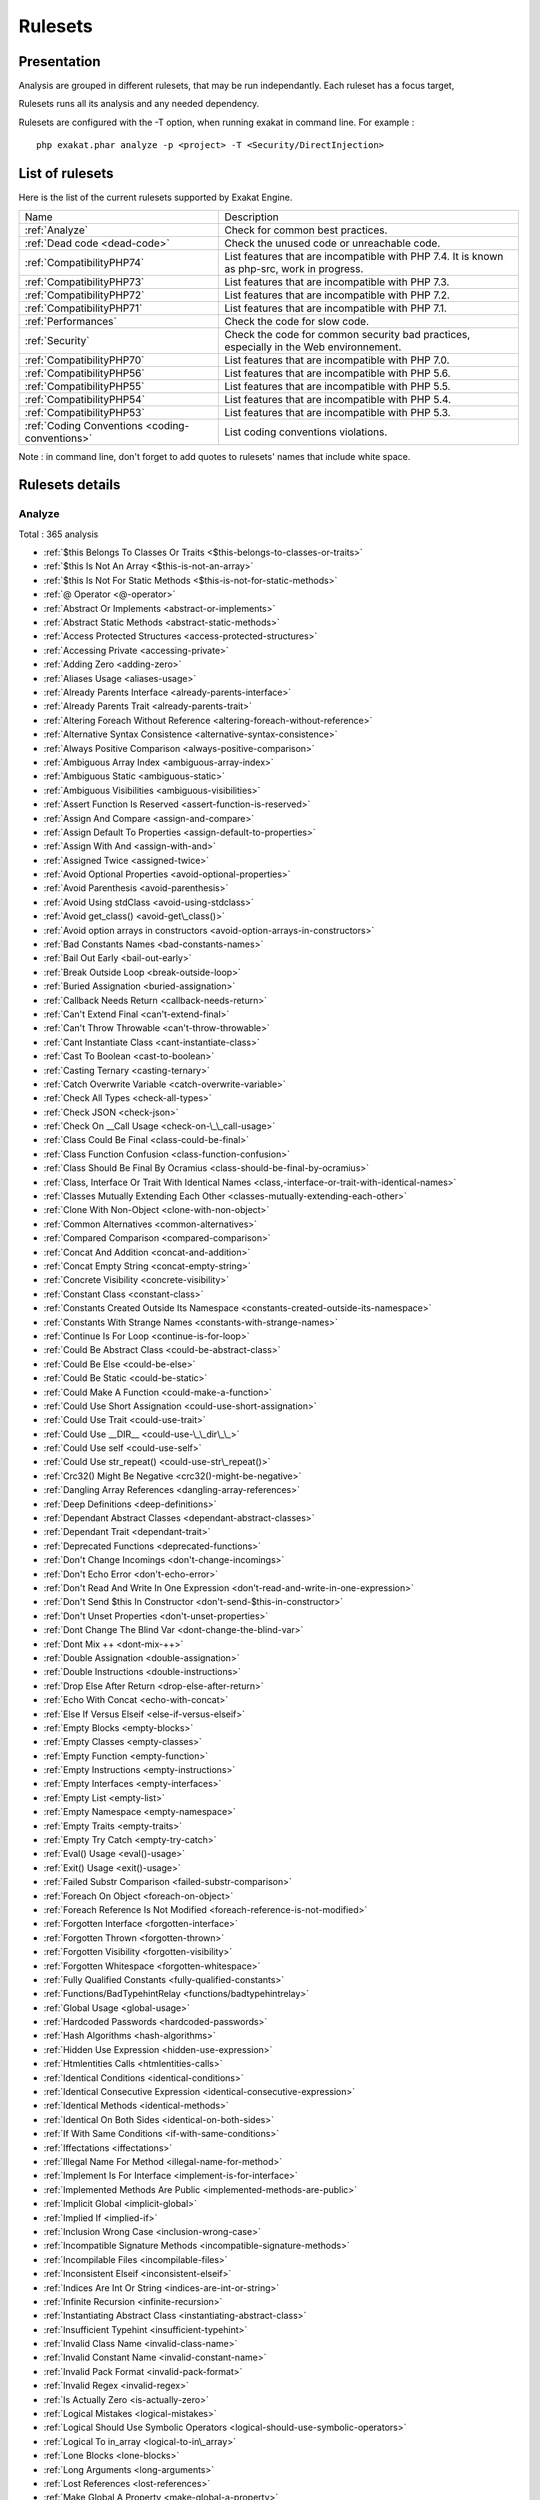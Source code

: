 .. _Rulesets:

Rulesets
********

Presentation
############

Analysis are grouped in different rulesets, that may be run independantly. Each ruleset has a focus target, 

Rulesets runs all its analysis and any needed dependency.

Rulesets are configured with the -T option, when running exakat in command line. For example : 

::

   php exakat.phar analyze -p <project> -T <Security/DirectInjection>



List of rulesets
################

Here is the list of the current rulesets supported by Exakat Engine.

+-----------------------------------------------+------------------------------------------------------------------------------------------------------+
|Name                                           | Description                                                                                          |
+-----------------------------------------------+------------------------------------------------------------------------------------------------------+
|:ref:`Analyze`                                 | Check for common best practices.                                                                     |
+-----------------------------------------------+------------------------------------------------------------------------------------------------------+
|:ref:`Dead code <dead-code>`                   | Check the unused code or unreachable code.                                                           |
+-----------------------------------------------+------------------------------------------------------------------------------------------------------+
|:ref:`CompatibilityPHP74`                      | List features that are incompatible with PHP 7.4. It is known as php-src, work in progress.          |
+-----------------------------------------------+------------------------------------------------------------------------------------------------------+
|:ref:`CompatibilityPHP73`                      | List features that are incompatible with PHP 7.3.                                                    |
+-----------------------------------------------+------------------------------------------------------------------------------------------------------+
|:ref:`CompatibilityPHP72`                      | List features that are incompatible with PHP 7.2.                                                    |
+-----------------------------------------------+------------------------------------------------------------------------------------------------------+
|:ref:`CompatibilityPHP71`                      | List features that are incompatible with PHP 7.1.                                                    |
+-----------------------------------------------+------------------------------------------------------------------------------------------------------+
|:ref:`Performances`                            | Check the code for slow code.                                                                        |
+-----------------------------------------------+------------------------------------------------------------------------------------------------------+
|:ref:`Security`                                | Check the code for common security bad practices, especially in the Web environnement.               |
+-----------------------------------------------+------------------------------------------------------------------------------------------------------+
|:ref:`CompatibilityPHP70`                      | List features that are incompatible with PHP 7.0.                                                    |
+-----------------------------------------------+------------------------------------------------------------------------------------------------------+
|:ref:`CompatibilityPHP56`                      | List features that are incompatible with PHP 5.6.                                                    |
+-----------------------------------------------+------------------------------------------------------------------------------------------------------+
|:ref:`CompatibilityPHP55`                      | List features that are incompatible with PHP 5.5.                                                    |
+-----------------------------------------------+------------------------------------------------------------------------------------------------------+
|:ref:`CompatibilityPHP54`                      | List features that are incompatible with PHP 5.4.                                                    |
+-----------------------------------------------+------------------------------------------------------------------------------------------------------+
|:ref:`CompatibilityPHP53`                      | List features that are incompatible with PHP 5.3.                                                    |
+-----------------------------------------------+------------------------------------------------------------------------------------------------------+
|:ref:`Coding Conventions <coding-conventions>` | List coding conventions violations.                                                                  |
+-----------------------------------------------+------------------------------------------------------------------------------------------------------+

Note : in command line, don't forget to add quotes to rulesets' names that include white space.

Rulesets details
################

.. comment: The rest of the document is automatically generated. Don't modify it manually. 
.. comment: Rulesets details
.. comment: Generation date : Thu, 18 Jul 2019 12:44:45 +0000
.. comment: Generation hash : ef609807547c586399fc46811da5c4096767fd68


.. _analyze:

Analyze
+++++++

Total : 365 analysis

* :ref:`$this Belongs To Classes Or Traits <$this-belongs-to-classes-or-traits>`
* :ref:`$this Is Not An Array <$this-is-not-an-array>`
* :ref:`$this Is Not For Static Methods <$this-is-not-for-static-methods>`
* :ref:`@ Operator <@-operator>`
* :ref:`Abstract Or Implements <abstract-or-implements>`
* :ref:`Abstract Static Methods <abstract-static-methods>`
* :ref:`Access Protected Structures <access-protected-structures>`
* :ref:`Accessing Private <accessing-private>`
* :ref:`Adding Zero <adding-zero>`
* :ref:`Aliases Usage <aliases-usage>`
* :ref:`Already Parents Interface <already-parents-interface>`
* :ref:`Already Parents Trait <already-parents-trait>`
* :ref:`Altering Foreach Without Reference <altering-foreach-without-reference>`
* :ref:`Alternative Syntax Consistence <alternative-syntax-consistence>`
* :ref:`Always Positive Comparison <always-positive-comparison>`
* :ref:`Ambiguous Array Index <ambiguous-array-index>`
* :ref:`Ambiguous Static <ambiguous-static>`
* :ref:`Ambiguous Visibilities <ambiguous-visibilities>`
* :ref:`Assert Function Is Reserved <assert-function-is-reserved>`
* :ref:`Assign And Compare <assign-and-compare>`
* :ref:`Assign Default To Properties <assign-default-to-properties>`
* :ref:`Assign With And <assign-with-and>`
* :ref:`Assigned Twice <assigned-twice>`
* :ref:`Avoid Optional Properties <avoid-optional-properties>`
* :ref:`Avoid Parenthesis <avoid-parenthesis>`
* :ref:`Avoid Using stdClass <avoid-using-stdclass>`
* :ref:`Avoid get_class() <avoid-get\_class()>`
* :ref:`Avoid option arrays in constructors <avoid-option-arrays-in-constructors>`
* :ref:`Bad Constants Names <bad-constants-names>`
* :ref:`Bail Out Early <bail-out-early>`
* :ref:`Break Outside Loop <break-outside-loop>`
* :ref:`Buried Assignation <buried-assignation>`
* :ref:`Callback Needs Return <callback-needs-return>`
* :ref:`Can't Extend Final <can't-extend-final>`
* :ref:`Can't Throw Throwable <can't-throw-throwable>`
* :ref:`Cant Instantiate Class <cant-instantiate-class>`
* :ref:`Cast To Boolean <cast-to-boolean>`
* :ref:`Casting Ternary <casting-ternary>`
* :ref:`Catch Overwrite Variable <catch-overwrite-variable>`
* :ref:`Check All Types <check-all-types>`
* :ref:`Check JSON <check-json>`
* :ref:`Check On __Call Usage <check-on-\_\_call-usage>`
* :ref:`Class Could Be Final <class-could-be-final>`
* :ref:`Class Function Confusion <class-function-confusion>`
* :ref:`Class Should Be Final By Ocramius <class-should-be-final-by-ocramius>`
* :ref:`Class, Interface Or Trait With Identical Names <class,-interface-or-trait-with-identical-names>`
* :ref:`Classes Mutually Extending Each Other <classes-mutually-extending-each-other>`
* :ref:`Clone With Non-Object <clone-with-non-object>`
* :ref:`Common Alternatives <common-alternatives>`
* :ref:`Compared Comparison <compared-comparison>`
* :ref:`Concat And Addition <concat-and-addition>`
* :ref:`Concat Empty String <concat-empty-string>`
* :ref:`Concrete Visibility <concrete-visibility>`
* :ref:`Constant Class <constant-class>`
* :ref:`Constants Created Outside Its Namespace <constants-created-outside-its-namespace>`
* :ref:`Constants With Strange Names <constants-with-strange-names>`
* :ref:`Continue Is For Loop <continue-is-for-loop>`
* :ref:`Could Be Abstract Class <could-be-abstract-class>`
* :ref:`Could Be Else <could-be-else>`
* :ref:`Could Be Static <could-be-static>`
* :ref:`Could Make A Function <could-make-a-function>`
* :ref:`Could Use Short Assignation <could-use-short-assignation>`
* :ref:`Could Use Trait <could-use-trait>`
* :ref:`Could Use __DIR__ <could-use-\_\_dir\_\_>`
* :ref:`Could Use self <could-use-self>`
* :ref:`Could Use str_repeat() <could-use-str\_repeat()>`
* :ref:`Crc32() Might Be Negative <crc32()-might-be-negative>`
* :ref:`Dangling Array References <dangling-array-references>`
* :ref:`Deep Definitions <deep-definitions>`
* :ref:`Dependant Abstract Classes <dependant-abstract-classes>`
* :ref:`Dependant Trait <dependant-trait>`
* :ref:`Deprecated Functions <deprecated-functions>`
* :ref:`Don't Change Incomings <don't-change-incomings>`
* :ref:`Don't Echo Error <don't-echo-error>`
* :ref:`Don't Read And Write In One Expression <don't-read-and-write-in-one-expression>`
* :ref:`Don't Send $this In Constructor <don't-send-$this-in-constructor>`
* :ref:`Don't Unset Properties <don't-unset-properties>`
* :ref:`Dont Change The Blind Var <dont-change-the-blind-var>`
* :ref:`Dont Mix ++ <dont-mix-++>`
* :ref:`Double Assignation <double-assignation>`
* :ref:`Double Instructions <double-instructions>`
* :ref:`Drop Else After Return <drop-else-after-return>`
* :ref:`Echo With Concat <echo-with-concat>`
* :ref:`Else If Versus Elseif <else-if-versus-elseif>`
* :ref:`Empty Blocks <empty-blocks>`
* :ref:`Empty Classes <empty-classes>`
* :ref:`Empty Function <empty-function>`
* :ref:`Empty Instructions <empty-instructions>`
* :ref:`Empty Interfaces <empty-interfaces>`
* :ref:`Empty List <empty-list>`
* :ref:`Empty Namespace <empty-namespace>`
* :ref:`Empty Traits <empty-traits>`
* :ref:`Empty Try Catch <empty-try-catch>`
* :ref:`Eval() Usage <eval()-usage>`
* :ref:`Exit() Usage <exit()-usage>`
* :ref:`Failed Substr Comparison <failed-substr-comparison>`
* :ref:`Foreach On Object <foreach-on-object>`
* :ref:`Foreach Reference Is Not Modified <foreach-reference-is-not-modified>`
* :ref:`Forgotten Interface <forgotten-interface>`
* :ref:`Forgotten Thrown <forgotten-thrown>`
* :ref:`Forgotten Visibility <forgotten-visibility>`
* :ref:`Forgotten Whitespace <forgotten-whitespace>`
* :ref:`Fully Qualified Constants <fully-qualified-constants>`
* :ref:`Functions/BadTypehintRelay <functions/badtypehintrelay>`
* :ref:`Global Usage <global-usage>`
* :ref:`Hardcoded Passwords <hardcoded-passwords>`
* :ref:`Hash Algorithms <hash-algorithms>`
* :ref:`Hidden Use Expression <hidden-use-expression>`
* :ref:`Htmlentities Calls <htmlentities-calls>`
* :ref:`Identical Conditions <identical-conditions>`
* :ref:`Identical Consecutive Expression <identical-consecutive-expression>`
* :ref:`Identical Methods <identical-methods>`
* :ref:`Identical On Both Sides <identical-on-both-sides>`
* :ref:`If With Same Conditions <if-with-same-conditions>`
* :ref:`Iffectations <iffectations>`
* :ref:`Illegal Name For Method <illegal-name-for-method>`
* :ref:`Implement Is For Interface <implement-is-for-interface>`
* :ref:`Implemented Methods Are Public <implemented-methods-are-public>`
* :ref:`Implicit Global <implicit-global>`
* :ref:`Implied If <implied-if>`
* :ref:`Inclusion Wrong Case <inclusion-wrong-case>`
* :ref:`Incompatible Signature Methods <incompatible-signature-methods>`
* :ref:`Incompilable Files <incompilable-files>`
* :ref:`Inconsistent Elseif <inconsistent-elseif>`
* :ref:`Indices Are Int Or String <indices-are-int-or-string>`
* :ref:`Infinite Recursion <infinite-recursion>`
* :ref:`Instantiating Abstract Class <instantiating-abstract-class>`
* :ref:`Insufficient Typehint <insufficient-typehint>`
* :ref:`Invalid Class Name <invalid-class-name>`
* :ref:`Invalid Constant Name <invalid-constant-name>`
* :ref:`Invalid Pack Format <invalid-pack-format>`
* :ref:`Invalid Regex <invalid-regex>`
* :ref:`Is Actually Zero <is-actually-zero>`
* :ref:`Logical Mistakes <logical-mistakes>`
* :ref:`Logical Should Use Symbolic Operators <logical-should-use-symbolic-operators>`
* :ref:`Logical To in_array <logical-to-in\_array>`
* :ref:`Lone Blocks <lone-blocks>`
* :ref:`Long Arguments <long-arguments>`
* :ref:`Lost References <lost-references>`
* :ref:`Make Global A Property <make-global-a-property>`
* :ref:`Memoize MagicCall <memoize-magiccall>`
* :ref:`Method Collision Traits <method-collision-traits>`
* :ref:`Method Could Be Static <method-could-be-static>`
* :ref:`Method Signature Must Be Compatible <method-signature-must-be-compatible>`
* :ref:`Methods Without Return <methods-without-return>`
* :ref:`Mismatch Type And Default <mismatch-type-and-default>`
* :ref:`Mismatched Default Arguments <mismatched-default-arguments>`
* :ref:`Mismatched Ternary Alternatives <mismatched-ternary-alternatives>`
* :ref:`Mismatched Typehint <mismatched-typehint>`
* :ref:`Missing Cases In Switch <missing-cases-in-switch>`
* :ref:`Missing Include <missing-include>`
* :ref:`Missing New ? <missing-new-?>`
* :ref:`Missing Parenthesis <missing-parenthesis>`
* :ref:`Mixed Concat And Interpolation <mixed-concat-and-interpolation>`
* :ref:`Modernize Empty With Expression <modernize-empty-with-expression>`
* :ref:`Multiple Alias Definitions <multiple-alias-definitions>`
* :ref:`Multiple Alias Definitions Per File <multiple-alias-definitions-per-file>`
* :ref:`Multiple Class Declarations <multiple-class-declarations>`
* :ref:`Multiple Constant Definition <multiple-constant-definition>`
* :ref:`Multiple Identical Trait Or Interface <multiple-identical-trait-or-interface>`
* :ref:`Multiple Index Definition <multiple-index-definition>`
* :ref:`Multiple Type Variable <multiple-type-variable>`
* :ref:`Multiples Identical Case <multiples-identical-case>`
* :ref:`Multiply By One <multiply-by-one>`
* :ref:`Must Call Parent Constructor <must-call-parent-constructor>`
* :ref:`Must Return Methods <must-return-methods>`
* :ref:`Negative Power <negative-power>`
* :ref:`Nested Ifthen <nested-ifthen>`
* :ref:`Nested Ternary <nested-ternary>`
* :ref:`Never Used Parameter <never-used-parameter>`
* :ref:`Never Used Properties <never-used-properties>`
* :ref:`Next Month Trap <next-month-trap>`
* :ref:`No Append On Source <no-append-on-source>`
* :ref:`No Boolean As Default <no-boolean-as-default>`
* :ref:`No Choice <no-choice>`
* :ref:`No Class As Typehint <no-class-as-typehint>`
* :ref:`No Class In Global <no-class-in-global>`
* :ref:`No Direct Call To Magic Method <no-direct-call-to-magic-method>`
* :ref:`No Direct Usage <no-direct-usage>`
* :ref:`No Empty Regex <no-empty-regex>`
* :ref:`No Hardcoded Hash <no-hardcoded-hash>`
* :ref:`No Hardcoded Ip <no-hardcoded-ip>`
* :ref:`No Hardcoded Path <no-hardcoded-path>`
* :ref:`No Hardcoded Port <no-hardcoded-port>`
* :ref:`No Magic With Array <no-magic-with-array>`
* :ref:`No Need For Else <no-need-for-else>`
* :ref:`No Parenthesis For Language Construct <no-parenthesis-for-language-construct>`
* :ref:`No Public Access <no-public-access>`
* :ref:`No Real Comparison <no-real-comparison>`
* :ref:`No Reference For Ternary <no-reference-for-ternary>`
* :ref:`No Reference On Left Side <no-reference-on-left-side>`
* :ref:`No Return Used <no-return-used>`
* :ref:`No Self Referencing Constant <no-self-referencing-constant>`
* :ref:`No Substr() One <no-substr()-one>`
* :ref:`No array_merge() In Loops <no-array\_merge()-in-loops>`
* :ref:`No get_class() With Null <no-get\_class()-with-null>`
* :ref:`No isset() With empty() <no-isset()-with-empty()>`
* :ref:`Non Ascii Variables <non-ascii-variables>`
* :ref:`Non Static Methods Called In A Static <non-static-methods-called-in-a-static>`
* :ref:`Non-constant Index In Array <non-constant-index-in-array>`
* :ref:`Not A Scalar Type <not-a-scalar-type>`
* :ref:`Not Not <not-not>`
* :ref:`Null Or Boolean Arrays <null-or-boolean-arrays>`
* :ref:`Objects Don't Need References <objects-don't-need-references>`
* :ref:`Old Style Constructor <old-style-constructor>`
* :ref:`Old Style __autoload() <old-style-\_\_autoload()>`
* :ref:`One Variable String <one-variable-string>`
* :ref:`Only Variable For Reference <only-variable-for-reference>`
* :ref:`Only Variable Passed By Reference <only-variable-passed-by-reference>`
* :ref:`Only Variable Returned By Reference <only-variable-returned-by-reference>`
* :ref:`Or Die <or-die>`
* :ref:`Overwritten Exceptions <overwritten-exceptions>`
* :ref:`Overwritten Literals <overwritten-literals>`
* :ref:`PHP Keywords As Names <php-keywords-as-names>`
* :ref:`Parent First <parent-first>`
* :ref:`Parent, Static Or Self Outside Class <parent,-static-or-self-outside-class>`
* :ref:`Pathinfo() Returns May Vary <pathinfo()-returns-may-vary>`
* :ref:`Possible Infinite Loop <possible-infinite-loop>`
* :ref:`Possible Missing Subpattern <possible-missing-subpattern>`
* :ref:`Pre-increment <pre-increment>`
* :ref:`Preprocessable <preprocessable>`
* :ref:`Print And Die <print-and-die>`
* :ref:`Printf Number Of Arguments <printf-number-of-arguments>`
* :ref:`Property Could Be Local <property-could-be-local>`
* :ref:`Property Used In One Method Only <property-used-in-one-method-only>`
* :ref:`Property Variable Confusion <property-variable-confusion>`
* :ref:`Queries In Loops <queries-in-loops>`
* :ref:`Randomly Sorted Arrays <randomly-sorted-arrays>`
* :ref:`Redeclared PHP Functions <redeclared-php-functions>`
* :ref:`Redefined Class Constants <redefined-class-constants>`
* :ref:`Redefined Default <redefined-default>`
* :ref:`Redefined Private Property <redefined-private-property>`
* :ref:`Relay Function <relay-function>`
* :ref:`Repeated Interface <repeated-interface>`
* :ref:`Repeated Regex <repeated-regex>`
* :ref:`Repeated print() <repeated-print()>`
* :ref:`Results May Be Missing <results-may-be-missing>`
* :ref:`Return True False <return-true-false>`
* :ref:`Same Conditions In Condition <same-conditions-in-condition>`
* :ref:`Same Variables Foreach <same-variables-foreach>`
* :ref:`Scalar Or Object Property <scalar-or-object-property>`
* :ref:`Several Instructions On The Same Line <several-instructions-on-the-same-line>`
* :ref:`Short Open Tags <short-open-tags>`
* :ref:`Should Chain Exception <should-chain-exception>`
* :ref:`Should Make Alias <should-make-alias>`
* :ref:`Should Make Ternary <should-make-ternary>`
* :ref:`Should Typecast <should-typecast>`
* :ref:`Should Use Coalesce <should-use-coalesce>`
* :ref:`Should Use Constants <should-use-constants>`
* :ref:`Should Use Local Class <should-use-local-class>`
* :ref:`Should Use Prepared Statement <should-use-prepared-statement>`
* :ref:`Should Use SetCookie() <should-use-setcookie()>`
* :ref:`Should Yield With Key <should-yield-with-key>`
* :ref:`Silently Cast Integer <silently-cast-integer>`
* :ref:`Static Loop <static-loop>`
* :ref:`Static Methods Called From Object <static-methods-called-from-object>`
* :ref:`Static Methods Can't Contain $this <static-methods-can't-contain-$this>`
* :ref:`Strange Name For Constants <strange-name-for-constants>`
* :ref:`Strange Name For Variables <strange-name-for-variables>`
* :ref:`Strict Comparison With Booleans <strict-comparison-with-booleans>`
* :ref:`String May Hold A Variable <string-may-hold-a-variable>`
* :ref:`Strings With Strange Space <strings-with-strange-space>`
* :ref:`Strpos()-like Comparison <strpos()-like-comparison>`
* :ref:`Strtr Arguments <strtr-arguments>`
* :ref:`Suspicious Comparison <suspicious-comparison>`
* :ref:`Switch To Switch <switch-to-switch>`
* :ref:`Switch Without Default <switch-without-default>`
* :ref:`Ternary In Concat <ternary-in-concat>`
* :ref:`Test Then Cast <test-then-cast>`
* :ref:`Throw Functioncall <throw-functioncall>`
* :ref:`Throw In Destruct <throw-in-destruct>`
* :ref:`Throws An Assignement <throws-an-assignement>`
* :ref:`Timestamp Difference <timestamp-difference>`
* :ref:`Too Many Finds <too-many-finds>`
* :ref:`Too Many Injections <too-many-injections>`
* :ref:`Too Many Local Variables <too-many-local-variables>`
* :ref:`Too Many Native Calls <too-many-native-calls>`
* :ref:`Trait Not Found <trait-not-found>`
* :ref:`Typehint Must Be Returned <typehint-must-be-returned>`
* :ref:`Typehinted References <typehinted-references>`
* :ref:`Uncaught Exceptions <uncaught-exceptions>`
* :ref:`Unchecked Resources <unchecked-resources>`
* :ref:`Unconditional Break In Loop <unconditional-break-in-loop>`
* :ref:`Undeclared Static Property <undeclared-static-property>`
* :ref:`Undefined Class Constants <undefined-class-constants>`
* :ref:`Undefined Classes <undefined-classes>`
* :ref:`Undefined Constants <undefined-constants>`
* :ref:`Undefined Functions <undefined-functions>`
* :ref:`Undefined Insteadof <undefined-insteadof>`
* :ref:`Undefined Interfaces <undefined-interfaces>`
* :ref:`Undefined Parent <undefined-parent>`
* :ref:`Undefined Properties <undefined-properties>`
* :ref:`Undefined Trait <undefined-trait>`
* :ref:`Undefined Variable <undefined-variable>`
* :ref:`Undefined \:\:class <undefined-\:\:class>`
* :ref:`Undefined static\:\: Or self\:\: <undefined-static\:\:-or-self\:\:>`
* :ref:`Unknown Pcre2 Option <unknown-pcre2-option>`
* :ref:`Unkown Regex Options <unkown-regex-options>`
* :ref:`Unpreprocessed Values <unpreprocessed-values>`
* :ref:`Unresolved Classes <unresolved-classes>`
* :ref:`Unresolved Instanceof <unresolved-instanceof>`
* :ref:`Unresolved Use <unresolved-use>`
* :ref:`Unset In Foreach <unset-in-foreach>`
* :ref:`Unthrown Exception <unthrown-exception>`
* :ref:`Unused Arguments <unused-arguments>`
* :ref:`Unused Class Constant <unused-class-constant>`
* :ref:`Unused Global <unused-global>`
* :ref:`Unused Inherited Variable In Closure <unused-inherited-variable-in-closure>`
* :ref:`Unused Returned Value <unused-returned-value>`
* :ref:`Use === null <use-===-null>`
* :ref:`Use Class Operator <use-class-operator>`
* :ref:`Use Constant <use-constant>`
* :ref:`Use Constant As Arguments <use-constant-as-arguments>`
* :ref:`Use Instanceof <use-instanceof>`
* :ref:`Use Named Boolean In Argument Definition <use-named-boolean-in-argument-definition>`
* :ref:`Use PHP Object API <use-php-object-api>`
* :ref:`Use Pathinfo <use-pathinfo>`
* :ref:`Use Positive Condition <use-positive-condition>`
* :ref:`Use System Tmp <use-system-tmp>`
* :ref:`Use With Fully Qualified Name <use-with-fully-qualified-name>`
* :ref:`Use const <use-const>`
* :ref:`Use random_int() <use-random\_int()>`
* :ref:`Used Once Property <used-once-property>`
* :ref:`Used Once Variables (In Scope) <used-once-variables-(in-scope)>`
* :ref:`Used Once Variables <used-once-variables>`
* :ref:`Useless Abstract Class <useless-abstract-class>`
* :ref:`Useless Alias <useless-alias>`
* :ref:`Useless Brackets <useless-brackets>`
* :ref:`Useless Casting <useless-casting>`
* :ref:`Useless Catch <useless-catch>`
* :ref:`Useless Check <useless-check>`
* :ref:`Useless Constructor <useless-constructor>`
* :ref:`Useless Final <useless-final>`
* :ref:`Useless Global <useless-global>`
* :ref:`Useless Instructions <useless-instructions>`
* :ref:`Useless Interfaces <useless-interfaces>`
* :ref:`Useless Parenthesis <useless-parenthesis>`
* :ref:`Useless Referenced Argument <useless-referenced-argument>`
* :ref:`Useless Return <useless-return>`
* :ref:`Useless Switch <useless-switch>`
* :ref:`Useless Unset <useless-unset>`
* :ref:`Uses Default Values <uses-default-values>`
* :ref:`Using $this Outside A Class <using-$this-outside-a-class>`
* :ref:`Var Keyword <var-keyword>`
* :ref:`Variable Is Not A Condition <variable-is-not-a-condition>`
* :ref:`Weak Typing <weak-typing>`
* :ref:`While(List() = Each()) <while(list()-=-each())>`
* :ref:`Written Only Variables <written-only-variables>`
* :ref:`Wrong Number Of Arguments <wrong-number-of-arguments>`
* :ref:`Wrong Optional Parameter <wrong-optional-parameter>`
* :ref:`Wrong Parameter Type <wrong-parameter-type>`
* :ref:`Wrong Range Check <wrong-range-check>`
* :ref:`Wrong Returned Type <wrong-returned-type>`
* :ref:`Wrong fopen() Mode <wrong-fopen()-mode>`
* :ref:`__DIR__ Then Slash <\_\_dir\_\_-then-slash>`
* :ref:`__toString() Throws Exception <\_\_tostring()-throws-exception>`
* :ref:`error_reporting() With Integers <error\_reporting()-with-integers>`
* :ref:`eval() Without Try <eval()-without-try>`
* :ref:`func_get_arg() Modified <func\_get\_arg()-modified>`
* :ref:`include_once() Usage <include\_once()-usage>`
* :ref:`list() May Omit Variables <list()-may-omit-variables>`
* :ref:`preg_replace With Option e <preg\_replace-with-option-e>`
* :ref:`self, parent, static Outside Class <self,-parent,-static-outside-class>`
* :ref:`strpos() Too Much <strpos()-too-much>`
* :ref:`var_dump()... Usage <var\_dump()...-usage>`

.. _classreview:

ClassReview
+++++++++++

Total : 28 analysis

* :ref:`Avoid Self In Interface <avoid-self-in-interface>`
* :ref:`Avoid option arrays in constructors <avoid-option-arrays-in-constructors>`
* :ref:`Class Could Be Final <class-could-be-final>`
* :ref:`Could Be Abstract Class <could-be-abstract-class>`
* :ref:`Could Be Class Constant <could-be-class-constant>`
* :ref:`Could Be Private Class Constant <could-be-private-class-constant>`
* :ref:`Could Be Protected Class Constant <could-be-protected-class-constant>`
* :ref:`Could Be Protected Method <could-be-protected-method>`
* :ref:`Could Be Protected Property <could-be-protected-property>`
* :ref:`Could Be Static <could-be-static>`
* :ref:`Could Use self <could-use-self>`
* :ref:`Dependant Abstract Classes <dependant-abstract-classes>`
* :ref:`Final Class Usage <final-class-usage>`
* :ref:`Final Methods Usage <final-methods-usage>`
* :ref:`Identical Methods <identical-methods>`
* :ref:`Memoize MagicCall <memoize-magiccall>`
* :ref:`Method Could Be Private Method <method-could-be-private-method>`
* :ref:`Method Could Be Static <method-could-be-static>`
* :ref:`No Self Referencing Constant <no-self-referencing-constant>`
* :ref:`Property Could Be Local <property-could-be-local>`
* :ref:`Property Could Be Private Property <property-could-be-private-property>`
* :ref:`Raised Access Level <raised-access-level>`
* :ref:`Redefined Property <redefined-property>`
* :ref:`Self Using Trait <self-using-trait>`
* :ref:`Undeclared Static Property <undeclared-static-property>`
* :ref:`Unreachable Class Constant <unreachable-class-constant>`
* :ref:`Unused Class Constant <unused-class-constant>`
* :ref:`Wrong Returned Type <wrong-returned-type>`

.. _coding-conventions:

Coding Conventions
++++++++++++++++++

Total : 24 analysis

* :ref:`All Uppercase Variables <all-uppercase-variables>`
* :ref:`Bracketless Blocks <bracketless-blocks>`
* :ref:`Close Tags <close-tags>`
* :ref:`Constant Comparison <constant-comparison>`
* :ref:`Curly Arrays <curly-arrays>`
* :ref:`Don't Be Too Manual <don't-be-too-manual>`
* :ref:`Echo Or Print <echo-or-print>`
* :ref:`Empty Slots In Arrays <empty-slots-in-arrays>`
* :ref:`Heredoc Delimiter <heredoc-delimiter>`
* :ref:`Interpolation <interpolation>`
* :ref:`Invalid Class Name <invalid-class-name>`
* :ref:`Mistaken Concatenation <mistaken-concatenation>`
* :ref:`Mixed Concat And Interpolation <mixed-concat-and-interpolation>`
* :ref:`Multiple Classes In One File <multiple-classes-in-one-file>`
* :ref:`No Plus One <no-plus-one>`
* :ref:`Non-lowercase Keywords <non-lowercase-keywords>`
* :ref:`One Letter Functions <one-letter-functions>`
* :ref:`Order Of Declaration <order-of-declaration>`
* :ref:`Return With Parenthesis <return-with-parenthesis>`
* :ref:`Should Be Single Quote <should-be-single-quote>`
* :ref:`Unusual Case For PHP Functions <unusual-case-for-php-functions>`
* :ref:`Use With Fully Qualified Name <use-with-fully-qualified-name>`
* :ref:`Use const <use-const>`
* :ref:`Yoda Comparison <yoda-comparison>`

.. _compatibilityphp53:

CompatibilityPHP53
++++++++++++++++++

Total : 78 analysis

* :ref:`Anonymous Classes <anonymous-classes>`
* :ref:`Binary Glossary <binary-glossary>`
* :ref:`Break With 0 <break-with-0>`
* :ref:`Cant Inherit Abstract Method <cant-inherit-abstract-method>`
* :ref:`Cant Use Return Value In Write Context <cant-use-return-value-in-write-context>`
* :ref:`Child Class Removes Typehint <child-class-removes-typehint>`
* :ref:`Class Const With Array <class-const-with-array>`
* :ref:`Closure May Use $this <closure-may-use-$this>`
* :ref:`Concat And Addition <concat-and-addition>`
* :ref:`Const Visibility Usage <const-visibility-usage>`
* :ref:`Const With Array <const-with-array>`
* :ref:`Constant Scalar Expressions <constant-scalar-expressions>`
* :ref:`Continue Is For Loop <continue-is-for-loop>`
* :ref:`Define With Array <define-with-array>`
* :ref:`Dereferencing String And Arrays <dereferencing-string-and-arrays>`
* :ref:`Direct Call To __clone() <direct-call-to-\_\_clone()>`
* :ref:`Ellipsis Usage <ellipsis-usage>`
* :ref:`Exponent Usage <exponent-usage>`
* :ref:`Flexible Heredoc <flexible-heredoc>`
* :ref:`Foreach With list() <foreach-with-list()>`
* :ref:`Function Subscripting <function-subscripting>`
* :ref:`Generator Cannot Return <generator-cannot-return>`
* :ref:`Group Use Declaration <group-use-declaration>`
* :ref:`Group Use Trailing Comma <group-use-trailing-comma>`
* :ref:`Hash Algorithms Incompatible With PHP 5.3 <hash-algorithms-incompatible-with-php-5.3>`
* :ref:`Hash Algorithms Incompatible With PHP 7.1- <hash-algorithms-incompatible-with-php-7.1->`
* :ref:`Integer As Property <integer-as-property>`
* :ref:`List Short Syntax <list-short-syntax>`
* :ref:`List With Keys <list-with-keys>`
* :ref:`List With Reference <list-with-reference>`
* :ref:`Malformed Octal <malformed-octal>`
* :ref:`Methodcall On New <methodcall-on-new>`
* :ref:`Mixed Keys Arrays <mixed-keys-arrays>`
* :ref:`Multiple Definition Of The Same Argument <multiple-definition-of-the-same-argument>`
* :ref:`Multiple Exceptions Catch() <multiple-exceptions-catch()>`
* :ref:`New Functions In PHP 5.4 <new-functions-in-php-5.4>`
* :ref:`New Functions In PHP 5.5 <new-functions-in-php-5.5>`
* :ref:`New Functions In PHP 5.6 <new-functions-in-php-5.6>`
* :ref:`New Functions In PHP 7.0 <new-functions-in-php-7.0>`
* :ref:`New Functions In PHP 7.3 <new-functions-in-php-7.3>`
* :ref:`No List With String <no-list-with-string>`
* :ref:`No Reference For Static Property <no-reference-for-static-property>`
* :ref:`No Return For Generator <no-return-for-generator>`
* :ref:`No String With Append <no-string-with-append>`
* :ref:`No Substr Minus One <no-substr-minus-one>`
* :ref:`No get_class() With Null <no-get\_class()-with-null>`
* :ref:`Non Static Methods Called In A Static <non-static-methods-called-in-a-static>`
* :ref:`Null On New <null-on-new>`
* :ref:`PHP 7.0 New Classes <php-7.0-new-classes>`
* :ref:`PHP 7.0 New Interfaces <php-7.0-new-interfaces>`
* :ref:`PHP 7.0 Scalar Typehints <php-7.0-scalar-typehints>`
* :ref:`PHP 7.1 Scalar Typehints <php-7.1-scalar-typehints>`
* :ref:`PHP 7.2 Scalar Typehints <php-7.2-scalar-typehints>`
* :ref:`PHP 7.3 Last Empty Argument <php-7.3-last-empty-argument>`
* :ref:`PHP5 Indirect Variable Expression <php5-indirect-variable-expression>`
* :ref:`PHP7 Dirname <php7-dirname>`
* :ref:`Parenthesis As Parameter <parenthesis-as-parameter>`
* :ref:`Php 7 Indirect Expression <php-7-indirect-expression>`
* :ref:`Php 7.1 New Class <php-7.1-new-class>`
* :ref:`Php 7.2 New Class <php-7.2-new-class>`
* :ref:`Php7 Relaxed Keyword <php7-relaxed-keyword>`
* :ref:`Short Syntax For Arrays <short-syntax-for-arrays>`
* :ref:`Switch With Too Many Default <switch-with-too-many-default>`
* :ref:`Trailing Comma In Calls <trailing-comma-in-calls>`
* :ref:`Typed Property Usage <typed-property-usage>`
* :ref:`Unicode Escape Partial <unicode-escape-partial>`
* :ref:`Unicode Escape Syntax <unicode-escape-syntax>`
* :ref:`Unpacking Inside Arrays <unpacking-inside-arrays>`
* :ref:`Use Const And Functions <use-const-and-functions>`
* :ref:`Use Lower Case For Parent, Static And Self <use-lower-case-for-parent,-static-and-self>`
* :ref:`Use Nullable Type <use-nullable-type>`
* :ref:`Variable Global <variable-global>`
* :ref:`\:\:class <\:\:class>`
* :ref:`__debugInfo() Usage <\_\_debuginfo()-usage>`
* :ref:`ext/dba <ext/dba>`
* :ref:`ext/fdf <ext/fdf>`
* :ref:`ext/ming <ext/ming>`
* :ref:`isset() With Constant <isset()-with-constant>`

.. _compatibilityphp54:

CompatibilityPHP54
++++++++++++++++++

Total : 74 analysis

* :ref:`Anonymous Classes <anonymous-classes>`
* :ref:`Break With Non Integer <break-with-non-integer>`
* :ref:`Calltime Pass By Reference <calltime-pass-by-reference>`
* :ref:`Cant Inherit Abstract Method <cant-inherit-abstract-method>`
* :ref:`Cant Use Return Value In Write Context <cant-use-return-value-in-write-context>`
* :ref:`Child Class Removes Typehint <child-class-removes-typehint>`
* :ref:`Class Const With Array <class-const-with-array>`
* :ref:`Concat And Addition <concat-and-addition>`
* :ref:`Const Visibility Usage <const-visibility-usage>`
* :ref:`Const With Array <const-with-array>`
* :ref:`Constant Scalar Expressions <constant-scalar-expressions>`
* :ref:`Continue Is For Loop <continue-is-for-loop>`
* :ref:`Define With Array <define-with-array>`
* :ref:`Dereferencing String And Arrays <dereferencing-string-and-arrays>`
* :ref:`Direct Call To __clone() <direct-call-to-\_\_clone()>`
* :ref:`Ellipsis Usage <ellipsis-usage>`
* :ref:`Exponent Usage <exponent-usage>`
* :ref:`Flexible Heredoc <flexible-heredoc>`
* :ref:`Foreach With list() <foreach-with-list()>`
* :ref:`Functions Removed In PHP 5.4 <functions-removed-in-php-5.4>`
* :ref:`Generator Cannot Return <generator-cannot-return>`
* :ref:`Group Use Declaration <group-use-declaration>`
* :ref:`Group Use Trailing Comma <group-use-trailing-comma>`
* :ref:`Hash Algorithms Incompatible With PHP 5.3 <hash-algorithms-incompatible-with-php-5.3>`
* :ref:`Hash Algorithms Incompatible With PHP 5.4/5.5 <hash-algorithms-incompatible-with-php-5.4/5.5>`
* :ref:`Hash Algorithms Incompatible With PHP 7.1- <hash-algorithms-incompatible-with-php-7.1->`
* :ref:`Integer As Property <integer-as-property>`
* :ref:`List Short Syntax <list-short-syntax>`
* :ref:`List With Keys <list-with-keys>`
* :ref:`List With Reference <list-with-reference>`
* :ref:`Malformed Octal <malformed-octal>`
* :ref:`Mixed Keys Arrays <mixed-keys-arrays>`
* :ref:`Multiple Definition Of The Same Argument <multiple-definition-of-the-same-argument>`
* :ref:`Multiple Exceptions Catch() <multiple-exceptions-catch()>`
* :ref:`New Functions In PHP 5.5 <new-functions-in-php-5.5>`
* :ref:`New Functions In PHP 5.6 <new-functions-in-php-5.6>`
* :ref:`New Functions In PHP 7.0 <new-functions-in-php-7.0>`
* :ref:`New Functions In PHP 7.3 <new-functions-in-php-7.3>`
* :ref:`No List With String <no-list-with-string>`
* :ref:`No Reference For Static Property <no-reference-for-static-property>`
* :ref:`No Return For Generator <no-return-for-generator>`
* :ref:`No String With Append <no-string-with-append>`
* :ref:`No Substr Minus One <no-substr-minus-one>`
* :ref:`No get_class() With Null <no-get\_class()-with-null>`
* :ref:`Non Static Methods Called In A Static <non-static-methods-called-in-a-static>`
* :ref:`Null On New <null-on-new>`
* :ref:`PHP 7.0 New Classes <php-7.0-new-classes>`
* :ref:`PHP 7.0 New Interfaces <php-7.0-new-interfaces>`
* :ref:`PHP 7.0 Scalar Typehints <php-7.0-scalar-typehints>`
* :ref:`PHP 7.1 Scalar Typehints <php-7.1-scalar-typehints>`
* :ref:`PHP 7.2 Scalar Typehints <php-7.2-scalar-typehints>`
* :ref:`PHP 7.3 Last Empty Argument <php-7.3-last-empty-argument>`
* :ref:`PHP5 Indirect Variable Expression <php5-indirect-variable-expression>`
* :ref:`PHP7 Dirname <php7-dirname>`
* :ref:`Parenthesis As Parameter <parenthesis-as-parameter>`
* :ref:`Php 7 Indirect Expression <php-7-indirect-expression>`
* :ref:`Php 7.1 New Class <php-7.1-new-class>`
* :ref:`Php 7.2 New Class <php-7.2-new-class>`
* :ref:`Php7 Relaxed Keyword <php7-relaxed-keyword>`
* :ref:`Switch With Too Many Default <switch-with-too-many-default>`
* :ref:`Trailing Comma In Calls <trailing-comma-in-calls>`
* :ref:`Typed Property Usage <typed-property-usage>`
* :ref:`Unicode Escape Partial <unicode-escape-partial>`
* :ref:`Unicode Escape Syntax <unicode-escape-syntax>`
* :ref:`Unpacking Inside Arrays <unpacking-inside-arrays>`
* :ref:`Use Const And Functions <use-const-and-functions>`
* :ref:`Use Lower Case For Parent, Static And Self <use-lower-case-for-parent,-static-and-self>`
* :ref:`Use Nullable Type <use-nullable-type>`
* :ref:`Variable Global <variable-global>`
* :ref:`\:\:class <\:\:class>`
* :ref:`__debugInfo() Usage <\_\_debuginfo()-usage>`
* :ref:`crypt() Without Salt <crypt()-without-salt>`
* :ref:`ext/mhash <ext/mhash>`
* :ref:`isset() With Constant <isset()-with-constant>`

.. _compatibilityphp55:

CompatibilityPHP55
++++++++++++++++++

Total : 66 analysis

* :ref:`Anonymous Classes <anonymous-classes>`
* :ref:`Cant Inherit Abstract Method <cant-inherit-abstract-method>`
* :ref:`Child Class Removes Typehint <child-class-removes-typehint>`
* :ref:`Class Const With Array <class-const-with-array>`
* :ref:`Concat And Addition <concat-and-addition>`
* :ref:`Const Visibility Usage <const-visibility-usage>`
* :ref:`Const With Array <const-with-array>`
* :ref:`Constant Scalar Expressions <constant-scalar-expressions>`
* :ref:`Continue Is For Loop <continue-is-for-loop>`
* :ref:`Define With Array <define-with-array>`
* :ref:`Direct Call To __clone() <direct-call-to-\_\_clone()>`
* :ref:`Ellipsis Usage <ellipsis-usage>`
* :ref:`Exponent Usage <exponent-usage>`
* :ref:`Flexible Heredoc <flexible-heredoc>`
* :ref:`Functions Removed In PHP 5.5 <functions-removed-in-php-5.5>`
* :ref:`Generator Cannot Return <generator-cannot-return>`
* :ref:`Group Use Declaration <group-use-declaration>`
* :ref:`Group Use Trailing Comma <group-use-trailing-comma>`
* :ref:`Hash Algorithms Incompatible With PHP 5.3 <hash-algorithms-incompatible-with-php-5.3>`
* :ref:`Hash Algorithms Incompatible With PHP 5.4/5.5 <hash-algorithms-incompatible-with-php-5.4/5.5>`
* :ref:`Hash Algorithms Incompatible With PHP 7.1- <hash-algorithms-incompatible-with-php-7.1->`
* :ref:`Integer As Property <integer-as-property>`
* :ref:`List Short Syntax <list-short-syntax>`
* :ref:`List With Keys <list-with-keys>`
* :ref:`List With Reference <list-with-reference>`
* :ref:`Malformed Octal <malformed-octal>`
* :ref:`Multiple Definition Of The Same Argument <multiple-definition-of-the-same-argument>`
* :ref:`Multiple Exceptions Catch() <multiple-exceptions-catch()>`
* :ref:`New Functions In PHP 5.6 <new-functions-in-php-5.6>`
* :ref:`New Functions In PHP 7.0 <new-functions-in-php-7.0>`
* :ref:`New Functions In PHP 7.3 <new-functions-in-php-7.3>`
* :ref:`No List With String <no-list-with-string>`
* :ref:`No Reference For Static Property <no-reference-for-static-property>`
* :ref:`No Return For Generator <no-return-for-generator>`
* :ref:`No String With Append <no-string-with-append>`
* :ref:`No Substr Minus One <no-substr-minus-one>`
* :ref:`No get_class() With Null <no-get\_class()-with-null>`
* :ref:`Non Static Methods Called In A Static <non-static-methods-called-in-a-static>`
* :ref:`Null On New <null-on-new>`
* :ref:`PHP 7.0 New Classes <php-7.0-new-classes>`
* :ref:`PHP 7.0 New Interfaces <php-7.0-new-interfaces>`
* :ref:`PHP 7.0 Scalar Typehints <php-7.0-scalar-typehints>`
* :ref:`PHP 7.1 Scalar Typehints <php-7.1-scalar-typehints>`
* :ref:`PHP 7.2 Scalar Typehints <php-7.2-scalar-typehints>`
* :ref:`PHP 7.3 Last Empty Argument <php-7.3-last-empty-argument>`
* :ref:`PHP5 Indirect Variable Expression <php5-indirect-variable-expression>`
* :ref:`PHP7 Dirname <php7-dirname>`
* :ref:`Parenthesis As Parameter <parenthesis-as-parameter>`
* :ref:`Php 7 Indirect Expression <php-7-indirect-expression>`
* :ref:`Php 7.1 New Class <php-7.1-new-class>`
* :ref:`Php 7.2 New Class <php-7.2-new-class>`
* :ref:`Php7 Relaxed Keyword <php7-relaxed-keyword>`
* :ref:`Switch With Too Many Default <switch-with-too-many-default>`
* :ref:`Trailing Comma In Calls <trailing-comma-in-calls>`
* :ref:`Typed Property Usage <typed-property-usage>`
* :ref:`Unicode Escape Partial <unicode-escape-partial>`
* :ref:`Unicode Escape Syntax <unicode-escape-syntax>`
* :ref:`Unpacking Inside Arrays <unpacking-inside-arrays>`
* :ref:`Use Const And Functions <use-const-and-functions>`
* :ref:`Use Nullable Type <use-nullable-type>`
* :ref:`Use password_hash() <use-password\_hash()>`
* :ref:`Variable Global <variable-global>`
* :ref:`__debugInfo() Usage <\_\_debuginfo()-usage>`
* :ref:`ext/apc <ext/apc>`
* :ref:`ext/mysql <ext/mysql>`
* :ref:`isset() With Constant <isset()-with-constant>`

.. _compatibilityphp56:

CompatibilityPHP56
++++++++++++++++++

Total : 55 analysis

* :ref:`$HTTP_RAW_POST_DATA Usage <$http\_raw\_post\_data-usage>`
* :ref:`Anonymous Classes <anonymous-classes>`
* :ref:`Cant Inherit Abstract Method <cant-inherit-abstract-method>`
* :ref:`Child Class Removes Typehint <child-class-removes-typehint>`
* :ref:`Concat And Addition <concat-and-addition>`
* :ref:`Const Visibility Usage <const-visibility-usage>`
* :ref:`Continue Is For Loop <continue-is-for-loop>`
* :ref:`Define With Array <define-with-array>`
* :ref:`Direct Call To __clone() <direct-call-to-\_\_clone()>`
* :ref:`Flexible Heredoc <flexible-heredoc>`
* :ref:`Generator Cannot Return <generator-cannot-return>`
* :ref:`Group Use Declaration <group-use-declaration>`
* :ref:`Group Use Trailing Comma <group-use-trailing-comma>`
* :ref:`Hash Algorithms Incompatible With PHP 5.3 <hash-algorithms-incompatible-with-php-5.3>`
* :ref:`Hash Algorithms Incompatible With PHP 5.4/5.5 <hash-algorithms-incompatible-with-php-5.4/5.5>`
* :ref:`Hash Algorithms Incompatible With PHP 7.1- <hash-algorithms-incompatible-with-php-7.1->`
* :ref:`Integer As Property <integer-as-property>`
* :ref:`List Short Syntax <list-short-syntax>`
* :ref:`List With Keys <list-with-keys>`
* :ref:`List With Reference <list-with-reference>`
* :ref:`Malformed Octal <malformed-octal>`
* :ref:`Multiple Definition Of The Same Argument <multiple-definition-of-the-same-argument>`
* :ref:`Multiple Exceptions Catch() <multiple-exceptions-catch()>`
* :ref:`New Functions In PHP 7.0 <new-functions-in-php-7.0>`
* :ref:`New Functions In PHP 7.3 <new-functions-in-php-7.3>`
* :ref:`No List With String <no-list-with-string>`
* :ref:`No Reference For Static Property <no-reference-for-static-property>`
* :ref:`No Return For Generator <no-return-for-generator>`
* :ref:`No String With Append <no-string-with-append>`
* :ref:`No Substr Minus One <no-substr-minus-one>`
* :ref:`No get_class() With Null <no-get\_class()-with-null>`
* :ref:`Non Static Methods Called In A Static <non-static-methods-called-in-a-static>`
* :ref:`Null On New <null-on-new>`
* :ref:`PHP 7.0 New Classes <php-7.0-new-classes>`
* :ref:`PHP 7.0 New Interfaces <php-7.0-new-interfaces>`
* :ref:`PHP 7.0 Scalar Typehints <php-7.0-scalar-typehints>`
* :ref:`PHP 7.1 Scalar Typehints <php-7.1-scalar-typehints>`
* :ref:`PHP 7.2 Scalar Typehints <php-7.2-scalar-typehints>`
* :ref:`PHP 7.3 Last Empty Argument <php-7.3-last-empty-argument>`
* :ref:`PHP5 Indirect Variable Expression <php5-indirect-variable-expression>`
* :ref:`PHP7 Dirname <php7-dirname>`
* :ref:`Parenthesis As Parameter <parenthesis-as-parameter>`
* :ref:`Php 7 Indirect Expression <php-7-indirect-expression>`
* :ref:`Php 7.1 New Class <php-7.1-new-class>`
* :ref:`Php 7.2 New Class <php-7.2-new-class>`
* :ref:`Php7 Relaxed Keyword <php7-relaxed-keyword>`
* :ref:`Switch With Too Many Default <switch-with-too-many-default>`
* :ref:`Trailing Comma In Calls <trailing-comma-in-calls>`
* :ref:`Typed Property Usage <typed-property-usage>`
* :ref:`Unicode Escape Partial <unicode-escape-partial>`
* :ref:`Unicode Escape Syntax <unicode-escape-syntax>`
* :ref:`Unpacking Inside Arrays <unpacking-inside-arrays>`
* :ref:`Use Nullable Type <use-nullable-type>`
* :ref:`Variable Global <variable-global>`
* :ref:`isset() With Constant <isset()-with-constant>`

.. _compatibilityphp70:

CompatibilityPHP70
++++++++++++++++++

Total : 46 analysis

* :ref:`Break Outside Loop <break-outside-loop>`
* :ref:`Cant Inherit Abstract Method <cant-inherit-abstract-method>`
* :ref:`Child Class Removes Typehint <child-class-removes-typehint>`
* :ref:`Concat And Addition <concat-and-addition>`
* :ref:`Const Visibility Usage <const-visibility-usage>`
* :ref:`Continue Is For Loop <continue-is-for-loop>`
* :ref:`Empty List <empty-list>`
* :ref:`Flexible Heredoc <flexible-heredoc>`
* :ref:`Foreach Don't Change Pointer <foreach-don't-change-pointer>`
* :ref:`Group Use Trailing Comma <group-use-trailing-comma>`
* :ref:`Hash Algorithms Incompatible With PHP 5.3 <hash-algorithms-incompatible-with-php-5.3>`
* :ref:`Hash Algorithms Incompatible With PHP 5.4/5.5 <hash-algorithms-incompatible-with-php-5.4/5.5>`
* :ref:`Hash Algorithms Incompatible With PHP 7.1- <hash-algorithms-incompatible-with-php-7.1->`
* :ref:`Hexadecimal In String <hexadecimal-in-string>`
* :ref:`Integer As Property <integer-as-property>`
* :ref:`List Short Syntax <list-short-syntax>`
* :ref:`List With Appends <list-with-appends>`
* :ref:`List With Keys <list-with-keys>`
* :ref:`List With Reference <list-with-reference>`
* :ref:`Magic Visibility <magic-visibility>`
* :ref:`Multiple Exceptions Catch() <multiple-exceptions-catch()>`
* :ref:`New Functions In PHP 7.3 <new-functions-in-php-7.3>`
* :ref:`No Reference For Static Property <no-reference-for-static-property>`
* :ref:`No Substr Minus One <no-substr-minus-one>`
* :ref:`No get_class() With Null <no-get\_class()-with-null>`
* :ref:`PHP 7.0 Removed Directives <php-7.0-removed-directives>`
* :ref:`PHP 7.0 Removed Functions <php-7.0-removed-functions>`
* :ref:`PHP 7.1 Scalar Typehints <php-7.1-scalar-typehints>`
* :ref:`PHP 7.2 Scalar Typehints <php-7.2-scalar-typehints>`
* :ref:`PHP 7.3 Last Empty Argument <php-7.3-last-empty-argument>`
* :ref:`Php 7 Indirect Expression <php-7-indirect-expression>`
* :ref:`Php 7.1 New Class <php-7.1-new-class>`
* :ref:`Php 7.2 New Class <php-7.2-new-class>`
* :ref:`Reserved Keywords In PHP 7 <reserved-keywords-in-php-7>`
* :ref:`Setlocale() Uses Constants <setlocale()-uses-constants>`
* :ref:`Simple Global Variable <simple-global-variable>`
* :ref:`Trailing Comma In Calls <trailing-comma-in-calls>`
* :ref:`Typed Property Usage <typed-property-usage>`
* :ref:`Unpacking Inside Arrays <unpacking-inside-arrays>`
* :ref:`Use Nullable Type <use-nullable-type>`
* :ref:`Usort Sorting In PHP 7.0 <usort-sorting-in-php-7.0>`
* :ref:`ext/ereg <ext/ereg>`
* :ref:`func_get_arg() Modified <func\_get\_arg()-modified>`
* :ref:`mcrypt_create_iv() With Default Values <mcrypt\_create\_iv()-with-default-values>`
* :ref:`preg_replace With Option e <preg\_replace-with-option-e>`
* :ref:`set_exception_handler() Warning <set\_exception\_handler()-warning>`

.. _compatibilityphp71:

CompatibilityPHP71
++++++++++++++++++

Total : 32 analysis

* :ref:`Cant Inherit Abstract Method <cant-inherit-abstract-method>`
* :ref:`Child Class Removes Typehint <child-class-removes-typehint>`
* :ref:`Concat And Addition <concat-and-addition>`
* :ref:`Continue Is For Loop <continue-is-for-loop>`
* :ref:`Flexible Heredoc <flexible-heredoc>`
* :ref:`Group Use Trailing Comma <group-use-trailing-comma>`
* :ref:`Hash Algorithms Incompatible With PHP 5.3 <hash-algorithms-incompatible-with-php-5.3>`
* :ref:`Hash Algorithms Incompatible With PHP 5.4/5.5 <hash-algorithms-incompatible-with-php-5.4/5.5>`
* :ref:`Hexadecimal In String <hexadecimal-in-string>`
* :ref:`Integer As Property <integer-as-property>`
* :ref:`Invalid Octal In String <invalid-octal-in-string>`
* :ref:`List With Reference <list-with-reference>`
* :ref:`New Functions In PHP 7.1 <new-functions-in-php-7.1>`
* :ref:`New Functions In PHP 7.3 <new-functions-in-php-7.3>`
* :ref:`No Reference For Static Property <no-reference-for-static-property>`
* :ref:`No Substr() One <no-substr()-one>`
* :ref:`No get_class() With Null <no-get\_class()-with-null>`
* :ref:`PHP 7.0 Removed Directives <php-7.0-removed-directives>`
* :ref:`PHP 7.0 Removed Functions <php-7.0-removed-functions>`
* :ref:`PHP 7.1 Microseconds <php-7.1-microseconds>`
* :ref:`PHP 7.1 Removed Directives <php-7.1-removed-directives>`
* :ref:`PHP 7.2 Scalar Typehints <php-7.2-scalar-typehints>`
* :ref:`PHP 7.3 Last Empty Argument <php-7.3-last-empty-argument>`
* :ref:`Php 7.2 New Class <php-7.2-new-class>`
* :ref:`String Initialization <string-initialization>`
* :ref:`Trailing Comma In Calls <trailing-comma-in-calls>`
* :ref:`Typed Property Usage <typed-property-usage>`
* :ref:`Unpacking Inside Arrays <unpacking-inside-arrays>`
* :ref:`Use random_int() <use-random\_int()>`
* :ref:`Using $this Outside A Class <using-$this-outside-a-class>`
* :ref:`ext/mcrypt <ext/mcrypt>`
* :ref:`preg_replace With Option e <preg\_replace-with-option-e>`

.. _compatibilityphp72:

CompatibilityPHP72
++++++++++++++++++

Total : 24 analysis

* :ref:`Avoid set_error_handler $context Argument <avoid-set\_error\_handler-$context-argument>`
* :ref:`Can't Count Non-Countable <can't-count-non-countable>`
* :ref:`Concat And Addition <concat-and-addition>`
* :ref:`Continue Is For Loop <continue-is-for-loop>`
* :ref:`Flexible Heredoc <flexible-heredoc>`
* :ref:`Hash Algorithms Incompatible With PHP 5.3 <hash-algorithms-incompatible-with-php-5.3>`
* :ref:`Hash Algorithms Incompatible With PHP 5.4/5.5 <hash-algorithms-incompatible-with-php-5.4/5.5>`
* :ref:`Hash Will Use Objects <hash-will-use-objects>`
* :ref:`List With Reference <list-with-reference>`
* :ref:`New Constants In PHP 7.2 <new-constants-in-php-7.2>`
* :ref:`New Functions In PHP 7.2 <new-functions-in-php-7.2>`
* :ref:`New Functions In PHP 7.3 <new-functions-in-php-7.3>`
* :ref:`No Reference For Static Property <no-reference-for-static-property>`
* :ref:`No get_class() With Null <no-get\_class()-with-null>`
* :ref:`PHP 7.2 Deprecations <php-7.2-deprecations>`
* :ref:`PHP 7.2 Object Keyword <php-7.2-object-keyword>`
* :ref:`PHP 7.2 Removed Functions <php-7.2-removed-functions>`
* :ref:`PHP 7.3 Last Empty Argument <php-7.3-last-empty-argument>`
* :ref:`Php 7.2 New Class <php-7.2-new-class>`
* :ref:`Trailing Comma In Calls <trailing-comma-in-calls>`
* :ref:`Typed Property Usage <typed-property-usage>`
* :ref:`Undefined Constants <undefined-constants>`
* :ref:`Unpacking Inside Arrays <unpacking-inside-arrays>`
* :ref:`preg_replace With Option e <preg\_replace-with-option-e>`

.. _compatibilityphp73:

CompatibilityPHP73
++++++++++++++++++

Total : 11 analysis

* :ref:`Assert Function Is Reserved <assert-function-is-reserved>`
* :ref:`Case Insensitive Constants <case-insensitive-constants>`
* :ref:`Compact Inexistant Variable <compact-inexistant-variable>`
* :ref:`Concat And Addition <concat-and-addition>`
* :ref:`Continue Is For Loop <continue-is-for-loop>`
* :ref:`Don't Read And Write In One Expression <don't-read-and-write-in-one-expression>`
* :ref:`New Functions In PHP 7.3 <new-functions-in-php-7.3>`
* :ref:`PHP 7.3 Removed Functions <php-7.3-removed-functions>`
* :ref:`Typed Property Usage <typed-property-usage>`
* :ref:`Unknown Pcre2 Option <unknown-pcre2-option>`
* :ref:`Unpacking Inside Arrays <unpacking-inside-arrays>`

.. _compatibilityphp74:

CompatibilityPHP74
++++++++++++++++++

Total : 8 analysis

* :ref:`Concat And Addition <concat-and-addition>`
* :ref:`Detect Current Class <detect-current-class>`
* :ref:`Don't Read And Write In One Expression <don't-read-and-write-in-one-expression>`
* :ref:`New Constants In PHP 7.4 <new-constants-in-php-7.4>`
* :ref:`New Functions In PHP 7.4 <new-functions-in-php-7.4>`
* :ref:`Php 7.4 New Class <php-7.4-new-class>`
* :ref:`curl_version() Has No Argument <curl\_version()-has-no-argument>`
* :ref:`idn_to_ascii() New Default <idn\_to\_ascii()-new-default>`

.. _compatibilityphp80:

CompatibilityPHP80
++++++++++++++++++

Total : 3 analysis

* :ref:`Concat And Addition <concat-and-addition>`
* :ref:`PHP 8.0 Removed Constants <php-8.0-removed-constants>`
* :ref:`PHP 8.0 Removed Functions <php-8.0-removed-functions>`

.. _dead-code:

Dead code
+++++++++

Total : 26 analysis

* :ref:`Can't Extend Final <can't-extend-final>`
* :ref:`Empty Instructions <empty-instructions>`
* :ref:`Empty Namespace <empty-namespace>`
* :ref:`Exception Order <exception-order>`
* :ref:`Locally Unused Property <locally-unused-property>`
* :ref:`Rethrown Exceptions <rethrown-exceptions>`
* :ref:`Self Using Trait <self-using-trait>`
* :ref:`Undefined Caught Exceptions <undefined-caught-exceptions>`
* :ref:`Unreachable Code <unreachable-code>`
* :ref:`Unresolved Catch <unresolved-catch>`
* :ref:`Unresolved Instanceof <unresolved-instanceof>`
* :ref:`Unset In Foreach <unset-in-foreach>`
* :ref:`Unthrown Exception <unthrown-exception>`
* :ref:`Unused Classes <unused-classes>`
* :ref:`Unused Constants <unused-constants>`
* :ref:`Unused Functions <unused-functions>`
* :ref:`Unused Inherited Variable In Closure <unused-inherited-variable-in-closure>`
* :ref:`Unused Interfaces <unused-interfaces>`
* :ref:`Unused Label <unused-label>`
* :ref:`Unused Methods <unused-methods>`
* :ref:`Unused Private Methods <unused-private-methods>`
* :ref:`Unused Private Properties <unused-private-properties>`
* :ref:`Unused Protected Methods <unused-protected-methods>`
* :ref:`Unused Returned Value <unused-returned-value>`
* :ref:`Unused Use <unused-use>`
* :ref:`Useless Type Check <useless-type-check>`

.. _lintbutwontexec:

LintButWontExec
+++++++++++++++

Total : 23 analysis

* :ref:`Abstract Or Implements <abstract-or-implements>`
* :ref:`Can't Throw Throwable <can't-throw-throwable>`
* :ref:`Classes Mutually Extending Each Other <classes-mutually-extending-each-other>`
* :ref:`Clone With Non-Object <clone-with-non-object>`
* :ref:`Concrete Visibility <concrete-visibility>`
* :ref:`Final Class Usage <final-class-usage>`
* :ref:`Final Methods Usage <final-methods-usage>`
* :ref:`Incompatible Signature Methods <incompatible-signature-methods>`
* :ref:`Method Collision Traits <method-collision-traits>`
* :ref:`Method Signature Must Be Compatible <method-signature-must-be-compatible>`
* :ref:`Mismatch Type And Default <mismatch-type-and-default>`
* :ref:`Must Return Methods <must-return-methods>`
* :ref:`No Magic With Array <no-magic-with-array>`
* :ref:`No Self Referencing Constant <no-self-referencing-constant>`
* :ref:`Only Variable For Reference <only-variable-for-reference>`
* :ref:`Raised Access Level <raised-access-level>`
* :ref:`Trait Not Found <trait-not-found>`
* :ref:`Typehint Must Be Returned <typehint-must-be-returned>`
* :ref:`Undefined Insteadof <undefined-insteadof>`
* :ref:`Undefined Trait <undefined-trait>`
* :ref:`Useless Alias <useless-alias>`
* :ref:`Using $this Outside A Class <using-$this-outside-a-class>`
* :ref:`self, parent, static Outside Class <self,-parent,-static-outside-class>`

.. _performances:

Performances
++++++++++++

Total : 44 analysis

* :ref:`@ Operator <@-operator>`
* :ref:`Always Use Function With array_key_exists() <always-use-function-with-array\_key\_exists()>`
* :ref:`Autoappend <autoappend>`
* :ref:`Avoid Concat In Loop <avoid-concat-in-loop>`
* :ref:`Avoid Large Array Assignation <avoid-large-array-assignation>`
* :ref:`Avoid array_push() <avoid-array\_push()>`
* :ref:`Avoid array_unique() <avoid-array\_unique()>`
* :ref:`Avoid glob() Usage <avoid-glob()-usage>`
* :ref:`Cache Variable Outside Loop <cache-variable-outside-loop>`
* :ref:`Closure Could Be A Callback <closure-could-be-a-callback>`
* :ref:`Could Use Short Assignation <could-use-short-assignation>`
* :ref:`Do In Base <do-in-base>`
* :ref:`Double array_flip() <double-array\_flip()>`
* :ref:`Echo With Concat <echo-with-concat>`
* :ref:`Eval() Usage <eval()-usage>`
* :ref:`Fetch One Row Format <fetch-one-row-format>`
* :ref:`For Using Functioncall <for-using-functioncall>`
* :ref:`Getting Last Element <getting-last-element>`
* :ref:`Global Inside Loop <global-inside-loop>`
* :ref:`Isset() On The Whole Array <isset()-on-the-whole-array>`
* :ref:`Joining file() <joining-file()>`
* :ref:`Make Magic Concrete <make-magic-concrete>`
* :ref:`Make One Call With Array <make-one-call-with-array>`
* :ref:`No Count With 0 <no-count-with-0>`
* :ref:`No Substr() One <no-substr()-one>`
* :ref:`No array_merge() In Loops <no-array\_merge()-in-loops>`
* :ref:`Pre-increment <pre-increment>`
* :ref:`Processing Collector <processing-collector>`
* :ref:`Regex On Arrays <regex-on-arrays>`
* :ref:`Should Use Function <should-use-function>`
* :ref:`Should Use array_column() <should-use-array\_column()>`
* :ref:`Simple Switch <simple-switch>`
* :ref:`Simplify Regex <simplify-regex>`
* :ref:`Slice Arrays First <slice-arrays-first>`
* :ref:`Slow Functions <slow-functions>`
* :ref:`Substring First <substring-first>`
* :ref:`Use Class Operator <use-class-operator>`
* :ref:`Use PHP7 Encapsed Strings <use-php7-encapsed-strings>`
* :ref:`Use The Blind Var <use-the-blind-var>`
* :ref:`Use pathinfo() Arguments <use-pathinfo()-arguments>`
* :ref:`While(List() = Each()) <while(list()-=-each())>`
* :ref:`array_key_exists() Speedup <array\_key\_exists()-speedup>`
* :ref:`fputcsv() In Loops <fputcsv()-in-loops>`
* :ref:`time() Vs strtotime() <time()-vs-strtotime()>`

.. _security:

Security
++++++++

Total : 40 analysis

* :ref:`Always Anchor Regex <always-anchor-regex>`
* :ref:`Avoid Those Hash Functions <avoid-those-hash-functions>`
* :ref:`Avoid sleep()/usleep() <avoid-sleep()/usleep()>`
* :ref:`Compare Hash <compare-hash>`
* :ref:`Configure Extract <configure-extract>`
* :ref:`Direct Injection <direct-injection>`
* :ref:`Don't Echo Error <don't-echo-error>`
* :ref:`Dynamic Library Loading <dynamic-library-loading>`
* :ref:`Encoded Simple Letters <encoded-simple-letters>`
* :ref:`Eval() Usage <eval()-usage>`
* :ref:`Hardcoded Passwords <hardcoded-passwords>`
* :ref:`Indirect Injection <indirect-injection>`
* :ref:`Integer Conversion <integer-conversion>`
* :ref:`Minus One On Error <minus-one-on-error>`
* :ref:`Mkdir Default <mkdir-default>`
* :ref:`No Hardcoded Hash <no-hardcoded-hash>`
* :ref:`No Hardcoded Ip <no-hardcoded-ip>`
* :ref:`No Hardcoded Port <no-hardcoded-port>`
* :ref:`No Net For Xml Load <no-net-for-xml-load>`
* :ref:`No Return Or Throw In Finally <no-return-or-throw-in-finally>`
* :ref:`Phpinfo <phpinfo>`
* :ref:`Random Without Try <random-without-try>`
* :ref:`Register Globals <register-globals>`
* :ref:`Safe Curl Options <safe-curl-options>`
* :ref:`Safe HTTP Headers <safe-http-headers>`
* :ref:`Session Lazy Write <session-lazy-write>`
* :ref:`Set Cookie Safe Arguments <set-cookie-safe-arguments>`
* :ref:`Should Use Prepared Statement <should-use-prepared-statement>`
* :ref:`Should Use session_regenerateid() <should-use-session\_regenerateid()>`
* :ref:`Sqlite3 Requires Single Quotes <sqlite3-requires-single-quotes>`
* :ref:`Switch Fallthrough <switch-fallthrough>`
* :ref:`Unserialize Second Arg <unserialize-second-arg>`
* :ref:`Upload Filename Injection <upload-filename-injection>`
* :ref:`Use random_int() <use-random\_int()>`
* :ref:`eval() Without Try <eval()-without-try>`
* :ref:`filter_input() As A Source <filter\_input()-as-a-source>`
* :ref:`move_uploaded_file Instead Of copy <move\_uploaded\_file-instead-of-copy>`
* :ref:`parse_str() Warning <parse\_str()-warning>`
* :ref:`preg_replace With Option e <preg\_replace-with-option-e>`
* :ref:`var_dump()... Usage <var\_dump()...-usage>`

.. _suggestions:

Suggestions
+++++++++++

Total : 86 analysis

* :ref:`** For Exponent <**-for-exponent>`
* :ref:`Add Default Value <add-default-value>`
* :ref:`Already Parents Interface <already-parents-interface>`
* :ref:`Argument Should Be Typehinted <argument-should-be-typehinted>`
* :ref:`Avoid Real <avoid-real>`
* :ref:`Closure Could Be A Callback <closure-could-be-a-callback>`
* :ref:`Compact Inexistant Variable <compact-inexistant-variable>`
* :ref:`Complex Dynamic Names <complex-dynamic-names>`
* :ref:`Could Be Constant <could-be-constant>`
* :ref:`Could Be Static Closure <could-be-static-closure>`
* :ref:`Could Be Typehinted Callable <could-be-typehinted-callable>`
* :ref:`Could Make A Function <could-make-a-function>`
* :ref:`Could Return Void <could-return-void>`
* :ref:`Could Typehint <could-typehint>`
* :ref:`Could Use Alias <could-use-alias>`
* :ref:`Could Use Compact <could-use-compact>`
* :ref:`Could Use Try <could-use-try>`
* :ref:`Could Use __DIR__ <could-use-\_\_dir\_\_>`
* :ref:`Could Use array_fill_keys <could-use-array\_fill\_keys>`
* :ref:`Could Use array_unique <could-use-array\_unique>`
* :ref:`Could Use self <could-use-self>`
* :ref:`Detect Current Class <detect-current-class>`
* :ref:`Directly Use File <directly-use-file>`
* :ref:`Don't Loop On Yield <don't-loop-on-yield>`
* :ref:`Drop Else After Return <drop-else-after-return>`
* :ref:`Drop Substr Last Arg <drop-substr-last-arg>`
* :ref:`Echo With Concat <echo-with-concat>`
* :ref:`Empty With Expression <empty-with-expression>`
* :ref:`Find Key Directly <find-key-directly>`
* :ref:`Function Subscripting, Old Style <function-subscripting,-old-style>`
* :ref:`Implode One Arg <implode-one-arg>`
* :ref:`Isset Multiple Arguments <isset-multiple-arguments>`
* :ref:`Isset() On The Whole Array <isset()-on-the-whole-array>`
* :ref:`Logical Should Use Symbolic Operators <logical-should-use-symbolic-operators>`
* :ref:`Mismatched Ternary Alternatives <mismatched-ternary-alternatives>`
* :ref:`Multiple Identical Closure <multiple-identical-closure>`
* :ref:`Multiple Unset() <multiple-unset()>`
* :ref:`Multiple Usage Of Same Trait <multiple-usage-of-same-trait>`
* :ref:`Named Regex <named-regex>`
* :ref:`Never Used Parameter <never-used-parameter>`
* :ref:`No Need For get_class() <no-need-for-get\_class()>`
* :ref:`No Parenthesis For Language Construct <no-parenthesis-for-language-construct>`
* :ref:`No Return Used <no-return-used>`
* :ref:`No Substr() One <no-substr()-one>`
* :ref:`One If Is Sufficient <one-if-is-sufficient>`
* :ref:`Overwritten Exceptions <overwritten-exceptions>`
* :ref:`PHP7 Dirname <php7-dirname>`
* :ref:`Parent First <parent-first>`
* :ref:`Possible Increment <possible-increment>`
* :ref:`Preprocess Arrays <preprocess-arrays>`
* :ref:`Randomly Sorted Arrays <randomly-sorted-arrays>`
* :ref:`Repeated print() <repeated-print()>`
* :ref:`Reuse Variable <reuse-variable>`
* :ref:`Set Aside Code <set-aside-code>`
* :ref:`Should Deep Clone <should-deep-clone>`
* :ref:`Should Have Destructor <should-have-destructor>`
* :ref:`Should Preprocess Chr <should-preprocess-chr>`
* :ref:`Should Use Coalesce <should-use-coalesce>`
* :ref:`Should Use Foreach <should-use-foreach>`
* :ref:`Should Use Math <should-use-math>`
* :ref:`Should Use Operator <should-use-operator>`
* :ref:`Should Use array_column() <should-use-array\_column()>`
* :ref:`Should Use array_filter() <should-use-array\_filter()>`
* :ref:`Slice Arrays First <slice-arrays-first>`
* :ref:`Strict Comparison With Booleans <strict-comparison-with-booleans>`
* :ref:`Substr To Trim <substr-to-trim>`
* :ref:`Substring First <substring-first>`
* :ref:`Too Many Children <too-many-children>`
* :ref:`Too Many Parameters <too-many-parameters>`
* :ref:`Unitialized Properties <unitialized-properties>`
* :ref:`Unreachable Code <unreachable-code>`
* :ref:`Unused Interfaces <unused-interfaces>`
* :ref:`Use Array Functions <use-array-functions>`
* :ref:`Use Basename Suffix <use-basename-suffix>`
* :ref:`Use Count Recursive <use-count-recursive>`
* :ref:`Use DateTimeImmutable Class <use-datetimeimmutable-class>`
* :ref:`Use List With Foreach <use-list-with-foreach>`
* :ref:`Use is_countable <use-is\_countable>`
* :ref:`Use json_decode() Options <use-json\_decode()-options>`
* :ref:`Use session_start() Options <use-session\_start()-options>`
* :ref:`Useless Argument <useless-argument>`
* :ref:`Useless Default Argument <useless-default-argument>`
* :ref:`While(List() = Each()) <while(list()-=-each())>`
* :ref:`array_key_exists() Speedup <array\_key\_exists()-speedup>`
* :ref:`list() May Omit Variables <list()-may-omit-variables>`
* :ref:`preg_match_all() Flag <preg\_match\_all()-flag>`

.. _top10:

Top10
+++++

Total : 28 analysis

* :ref:`Avoid Concat In Loop <avoid-concat-in-loop>`
* :ref:`Avoid Real <avoid-real>`
* :ref:`Concat And Addition <concat-and-addition>`
* :ref:`Could Use str_repeat() <could-use-str\_repeat()>`
* :ref:`Dangling Array References <dangling-array-references>`
* :ref:`Don't Unset Properties <don't-unset-properties>`
* :ref:`Failed Substr Comparison <failed-substr-comparison>`
* :ref:`For Using Functioncall <for-using-functioncall>`
* :ref:`Logical Operators Favorite <logical-operators-favorite>`
* :ref:`Logical Should Use Symbolic Operators <logical-should-use-symbolic-operators>`
* :ref:`Next Month Trap <next-month-trap>`
* :ref:`No Choice <no-choice>`
* :ref:`No Real Comparison <no-real-comparison>`
* :ref:`No Substr() One <no-substr()-one>`
* :ref:`No array_merge() In Loops <no-array\_merge()-in-loops>`
* :ref:`Objects Don't Need References <objects-don't-need-references>`
* :ref:`Possible Missing Subpattern <possible-missing-subpattern>`
* :ref:`Queries In Loops <queries-in-loops>`
* :ref:`Repeated print() <repeated-print()>`
* :ref:`Should Yield With Key <should-yield-with-key>`
* :ref:`Strpos()-like Comparison <strpos()-like-comparison>`
* :ref:`Substring First <substring-first>`
* :ref:`Unitialized Properties <unitialized-properties>`
* :ref:`Unresolved Instanceof <unresolved-instanceof>`
* :ref:`Use List With Foreach <use-list-with-foreach>`
* :ref:`Use const <use-const>`
* :ref:`Used Once Variables <used-once-variables>`
* :ref:`fputcsv() In Loops <fputcsv()-in-loops>`

